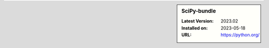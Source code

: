 .. sidebar:: SciPy-bundle

   :Latest Version: 2023.02
   :Installed on: 2023-05-18
   :URL: https://python.org/
